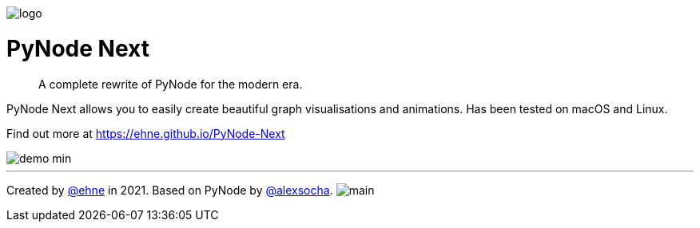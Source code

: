 :doctype: book
:t_generic_text: pass:[<code class="literal">str</code>, <code class="literal">int</code> or <code class="literal">float</code>] 
:t_generic_number: pass:[<code class="literal">int</code> or <code class="literal">float</code>] 

:t_node_generic: pass:[<code class="literal">Node</code>, <code class="literal">str</code>, <code class="literal">int</code> or <code class="literal">float</code>]

:t_node: pass:[<code class="literal">Node</code>]
:t_edge: pass:[<code class="literal">Edge</code>]
:t_color: pass:[<code class="literal">Color</code>]

:toc: macro

++++
<p>
  <img alt="logo" src="./assets/card.png" align="center" />
</p>
++++

[discrete]
= PyNode Next

> A complete rewrite of PyNode for the modern era.

PyNode Next allows you to easily create beautiful graph visualisations and animations. Has been tested on macOS and Linux.

Find out more at https://ehne.github.io/PyNode-Next

image::./docs/demo-min.gif[]


---

Created by https://github.com/ehne[@ehne] in 2021. Based on PyNode by https://github.com/alexsocha[@alexsocha]. image:https://www.codefactor.io/repository/github/ehne/pynode-next/badge/main[]
